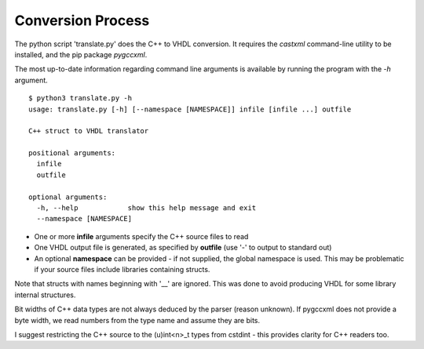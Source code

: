******************
Conversion Process
******************

The python script 'translate.py' does the C++ to VHDL conversion.  
It requires the *castxml* command-line utility to be installed, and the pip package *pygccxml*.

The most up-to-date information regarding command line arguments is available by running the program with the *-h* argument.
::

    $ python3 translate.py -h
    usage: translate.py [-h] [--namespace [NAMESPACE]] infile [infile ...] outfile
    
    C++ struct to VHDL translator
    
    positional arguments:
      infile
      outfile
    
    optional arguments:
      -h, --help            show this help message and exit
      --namespace [NAMESPACE]

* One or more **infile** arguments specify the C++ source files to read
* One VHDL output file is generated, as specified by **outfile** (use '-' to output to standard out)
* An optional **namespace** can be provided - if not supplied, the global namespace is used. This may be problematic if your source files include libraries containing structs.

Note that structs with names beginning with '\_\_' are ignored. This was done to avoid producing VHDL for some library internal structures.

Bit widths of C++ data types are not always deduced by the parser (reason unknown). If pygccxml does not provide a byte width, we read numbers from the type name and assume they are bits. 

I suggest restricting the C++ source to the \(u\)int\<n\>\_t types from cstdint - this provides clarity for C++ readers too.
